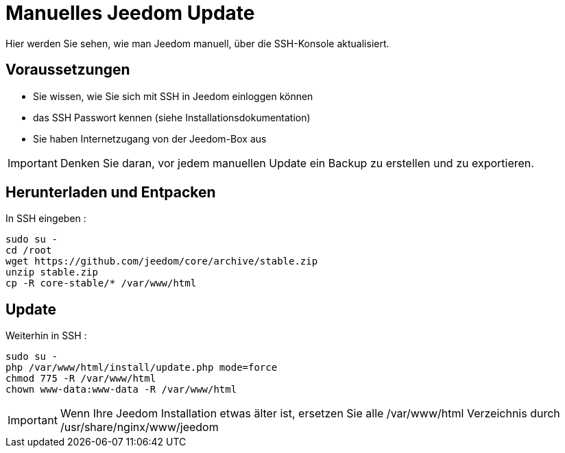 = Manuelles Jeedom Update

Hier werden Sie sehen, wie man Jeedom manuell, über die SSH-Konsole aktualisiert.

== Voraussetzungen

- Sie wissen, wie Sie sich mit SSH in Jeedom einloggen können 
- das SSH Passwort kennen (siehe Installationsdokumentation)
- Sie haben Internetzugang von der Jeedom-Box aus

[IMPORTANT]
Denken Sie daran, vor jedem manuellen Update ein Backup zu erstellen und zu exportieren.

== Herunterladen und Entpacken

In SSH eingeben : 

----
sudo su -
cd /root
wget https://github.com/jeedom/core/archive/stable.zip
unzip stable.zip
cp -R core-stable/* /var/www/html
----

== Update

Weiterhin in SSH : 

----
sudo su -
php /var/www/html/install/update.php mode=force
chmod 775 -R /var/www/html
chown www-data:www-data -R /var/www/html
----

[IMPORTANT]
Wenn Ihre Jeedom Installation etwas älter ist, ersetzen Sie alle /var/www/html Verzeichnis durch /usr/share/nginx/www/jeedom